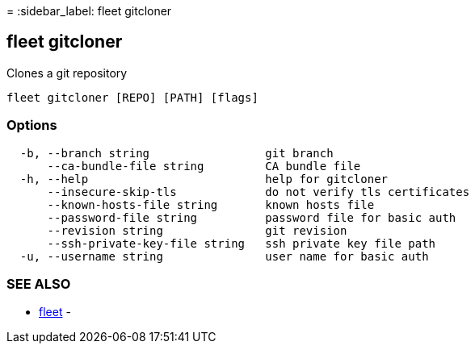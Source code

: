 =
:sidebar_label: fleet gitcloner

== fleet gitcloner

Clones a git repository

----
fleet gitcloner [REPO] [PATH] [flags]
----

=== Options

----
  -b, --branch string                 git branch
      --ca-bundle-file string         CA bundle file
  -h, --help                          help for gitcloner
      --insecure-skip-tls             do not verify tls certificates
      --known-hosts-file string       known hosts file
      --password-file string          password file for basic auth
      --revision string               git revision
      --ssh-private-key-file string   ssh private key file path
  -u, --username string               user name for basic auth
----

=== SEE ALSO

* link:./fleet[fleet]	 -
